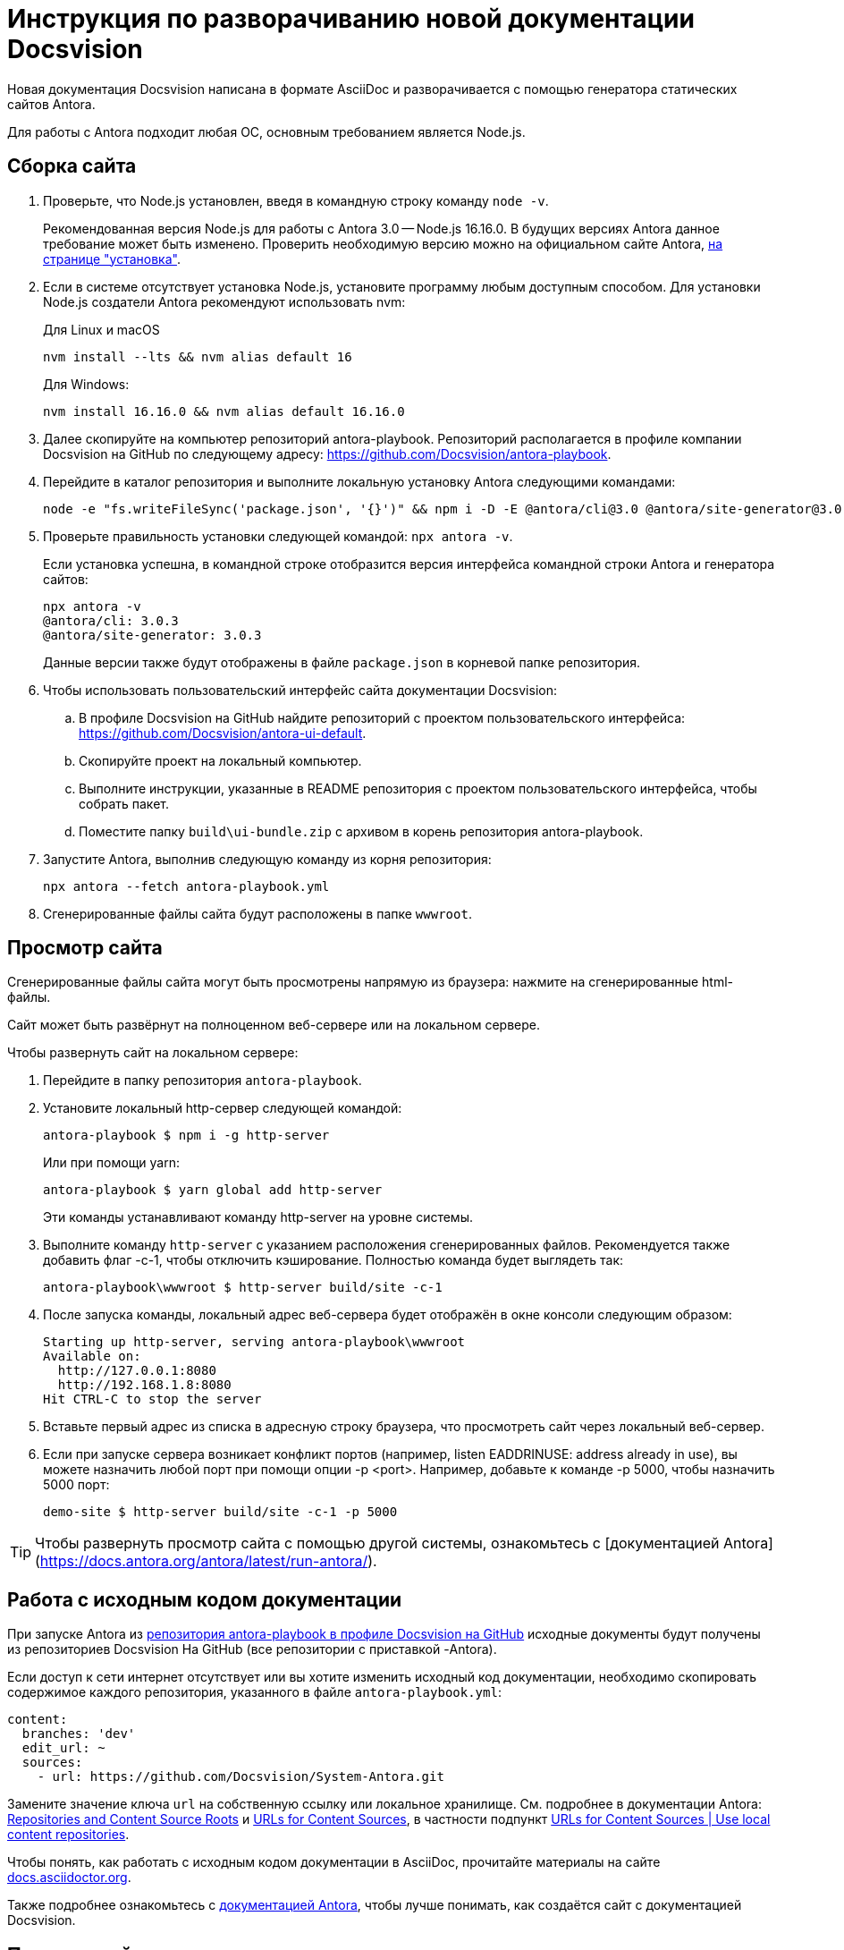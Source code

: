 = Инструкция по разворачиванию новой документации Docsvision

Новая документация Docsvision написана в формате AsciiDoc и разворачивается с помощью генератора статических сайтов Antora.

Для работы с Antora подходит любая ОС, основным требованием является Node.js.

== Сборка сайта

. Проверьте, что Node.js установлен, введя в командную строку команду `node -v`.
+
Рекомендованная версия Node.js для работы с Antora 3.0 -- Node.js 16.16.0. В будущих версиях Antora данное требование может быть изменено. Проверить необходимую версию можно на официальном сайте Antora, https://docs.antora.org/antora/latest/install-and-run-quickstart/[на странице "установка"].
+
. Если в системе отсутствует установка Node.js, установите программу любым доступным способом. Для установки Node.js создатели Antora рекомендуют использовать nvm:
+
.Для Linux и macOS
[source]
----
nvm install --lts && nvm alias default 16
----
+
.Для Windows:
[source]
----
nvm install 16.16.0 && nvm alias default 16.16.0
----
+
. Далее скопируйте на компьютер репозиторий antora-playbook. Репозиторий располагается в профиле компании Docsvision на GitHub по следующему адресу: https://github.com/Docsvision/antora-playbook.
. Перейдите в каталог репозитория и выполните локальную установку Antora следующими командами:
+
[source]
----
node -e "fs.writeFileSync('package.json', '{}')" && npm i -D -E @antora/cli@3.0 @antora/site-generator@3.0
----
+
. Проверьте правильность установки следующей командой: `npx antora -v`.
+
Если установка успешна, в командной строке отобразится версия интерфейса командной строки Antora и генератора сайтов:
+
[source]
----
npx antora -v
@antora/cli: 3.0.3
@antora/site-generator: 3.0.3
----
+
Данные версии также будут отображены в файле `package.json` в корневой папке репозитория.
+
. Чтобы использовать пользовательский интерфейс сайта документации Docsvision:
.. В профиле Docsvision на GitHub найдите репозиторий с проектом пользовательского интерфейса: https://github.com/Docsvision/antora-ui-default.
.. Скопируйте проект на локальный компьютер.
.. Выполните инструкции, указанные в README репозитория с проектом пользовательского интерфейса, чтобы собрать  пакет.
.. Поместите папку `build\ui-bundle.zip` с архивом в корень репозитория antora-playbook.
. Запустите Antora, выполнив следующую команду из корня репозитория:
+
[source]
----
npx antora --fetch antora-playbook.yml
----
+
. Сгенерированные файлы сайта будут расположены в папке `wwwroot`.

== Просмотр сайта

Сгенерированные файлы сайта могут быть просмотрены напрямую из браузера: нажмите на сгенерированные html-файлы.

Сайт может быть развёрнут на полноценном веб-сервере или на локальном сервере.

.Чтобы развернуть сайт на локальном сервере:
. Перейдите в папку репозитория `antora-playbook`.
. Установите локальный http-сервер следующей командой:
+
 antora-playbook $ npm i -g http-server
+
Или при помощи yarn:
+
 antora-playbook $ yarn global add http-server
+
Эти команды устанавливают команду http-server на уровне системы.
+
. Выполните команду `http-server` с указанием расположения сгенерированных файлов. Рекомендуется также добавить флаг -c-1, чтобы отключить кэширование. Полностью команда будет выглядеть так:
+
 antora-playbook\wwwroot $ http-server build/site -c-1
+
. После запуска команды, локальный адрес веб-сервера будет отображён в окне консоли следующим образом:
+
[source]
----
Starting up http-server, serving antora-playbook\wwwroot
Available on:
  http://127.0.0.1:8080
  http://192.168.1.8:8080
Hit CTRL-C to stop the server
----
+
. Вставьте первый адрес из списка в адресную строку браузера, что просмотреть сайт через локальный веб-сервер.
+
. Если при запуске сервера возникает конфликт портов (например, listen EADDRINUSE: address already in use), вы можете назначить любой порт при помощи опции -p <port>. Например, добавьте к команде -p 5000, чтобы назначить 5000 порт:
+
 demo-site $ http-server build/site -c-1 -p 5000

TIP: Чтобы развернуть просмотр сайта с помощью другой системы, ознакомьтесь с [документацией Antora](https://docs.antora.org/antora/latest/run-antora/).

== Работа с исходным кодом документации

При запуске Antora из https://github.com/Docsvision/antora-playbook/[репозитория antora-playbook в профиле Docsvision на GitHub] исходные документы будут получены из репозиториев Docsvision На GitHub (все репозитории с приставкой -Antora).

Если доступ к сети интернет отсутствует или вы хотите изменить исходный код документации, необходимо скопировать содержимое каждого репозитория, указанного в файле `antora-playbook.yml`:

[source,yml]
----
content:
  branches: 'dev'
  edit_url: ~
  sources:
    - url: https://github.com/Docsvision/System-Antora.git
----

Замените значение ключа `url` на собственную ссылку или локальное хранилище. См. подробнее в документации Antora: https://docs.antora.org/antora/latest/content-source-repositories/[Repositories and Content Source Roots] и https://docs.antora.org/antora/latest/playbook/content-source-url[URLs for Content Sources], в частности подпункт https://docs.antora.org/antora/latest/playbook/content-source-url/#local-urls[URLs for Content Sources | Use local content repositories].

****
Чтобы понять, как работать с исходным кодом документации в AsciiDoc, прочитайте материалы на сайте https://docs.asciidoctor.org/asciidoc/latest/[docs.asciidoctor.org].

Также подробнее ознакомьтесь с https://docs.antora.org/[документацией Antora], чтобы лучше понимать, как создаётся сайт с документацией Docsvision.
****

== Поиск по сайту

В собранном сайте не будет работать поиск. Чтобы воспользоваться функциями локального (офлайн) поиска, рекомендуется использовать расширение Antora Lunr Search. Подробная инструкция по разворачиванию приведена https://www.npmjs.com/package/antora-lunr[по ссылке].

Перед использованием расширения Antora Lunr Search рекомендуется удалить папку `supplemental-ui` из копии репозитория antora-playbook в профиле Docsvision.
